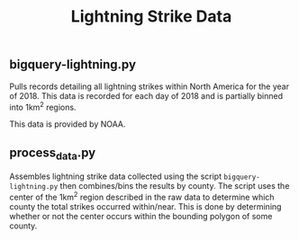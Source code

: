 #+TITLE: Lightning Strike Data

[[./lightning.png]]

** bigquery-lightning.py
Pulls records detailing all lightning strikes within North America for the year of 2018. This data is recorded for each day of 2018 and is partially binned into 1km^2 regions.

This data is provided by NOAA.

** process_data.py
Assembles lightning strike data collected using the script =bigquery-lightning.py= then combines/bins the results by county. The script uses the center of the 1km^2 region described in the raw data to determine which county the total strikes occurred within/near. This is done by determining whether or not the center occurs within the bounding polygon of some county.
